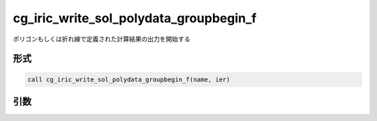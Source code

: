 cg_iric_write_sol_polydata_groupbegin_f
==========================================

ポリゴンもしくは折れ線で定義された計算結果の出力を開始する

形式
----
.. code-block:: fortran

   call cg_iric_write_sol_polydata_groupbegin_f(name, ier)

引数
----

.. csv-table:: cg_iric_write_sol_polydata_groupbegin_f の引数
  :file: cg_iric_write_sol_polydata_groupbegin_f_args.csv
  :header-rows: 1
